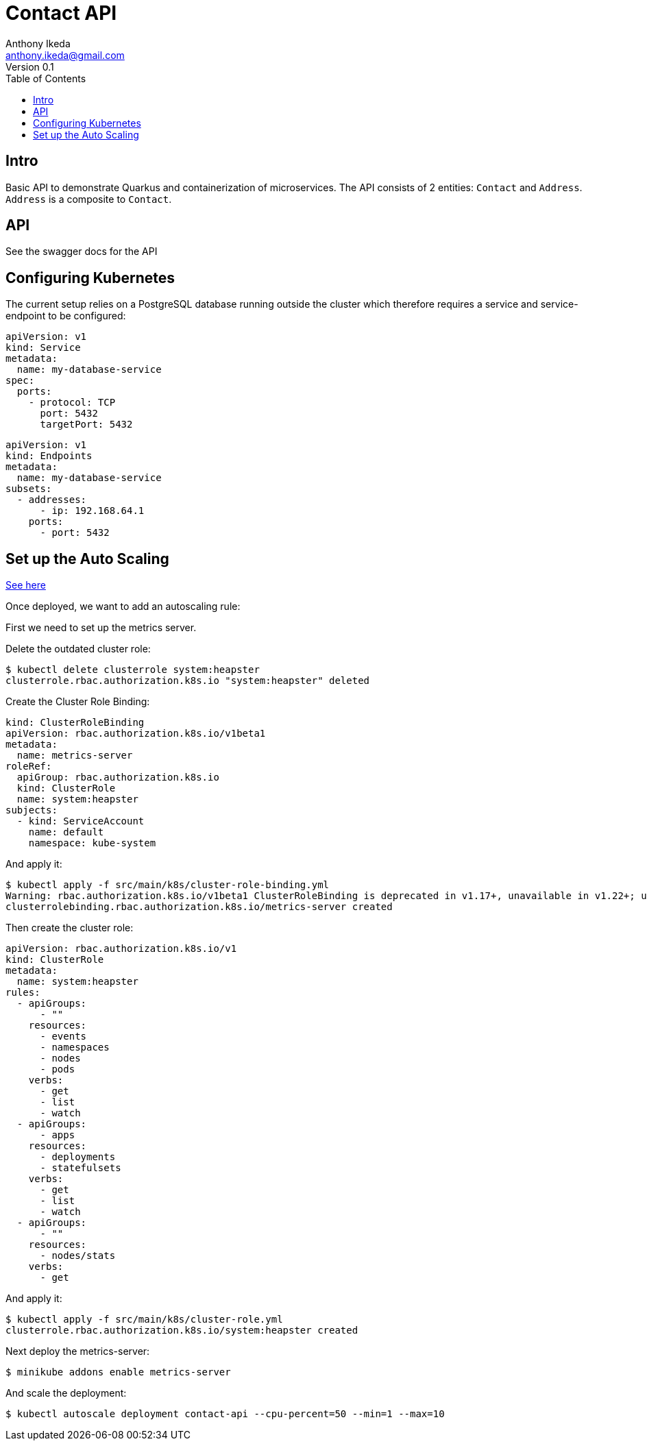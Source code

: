 = Contact API
Anthony Ikeda <anthony.ikeda@gmail.com>
Version 0.1
:toc:
:icons: font

== Intro

Basic API to demonstrate Quarkus and containerization of microservices. The API consists of 2 entities: `Contact` and `Address`. `Address` is a composite to `Contact`.

== API
See the swagger docs for the API

== Configuring Kubernetes

The current setup relies on a PostgreSQL database running outside the cluster which therefore requires a service and service-endpoint to be configured:

[yaml]
----
apiVersion: v1
kind: Service
metadata:
  name: my-database-service
spec:
  ports:
    - protocol: TCP
      port: 5432
      targetPort: 5432
----

[yaml]
----
apiVersion: v1
kind: Endpoints
metadata:
  name: my-database-service
subsets:
  - addresses:
      - ip: 192.168.64.1
    ports:
      - port: 5432
----

== Set up the Auto Scaling
https://github.com/kubernetes/minikube/issues/9370[See here]

Once deployed, we want to add an autoscaling rule:

First we need to set up the metrics server.

Delete the outdated cluster role:

----
$ kubectl delete clusterrole system:heapster
clusterrole.rbac.authorization.k8s.io "system:heapster" deleted
----

Create the Cluster Role Binding:

[yml]
----
kind: ClusterRoleBinding
apiVersion: rbac.authorization.k8s.io/v1beta1
metadata:
  name: metrics-server
roleRef:
  apiGroup: rbac.authorization.k8s.io
  kind: ClusterRole
  name: system:heapster
subjects:
  - kind: ServiceAccount
    name: default
    namespace: kube-system
----

And apply it:

----
$ kubectl apply -f src/main/k8s/cluster-role-binding.yml
Warning: rbac.authorization.k8s.io/v1beta1 ClusterRoleBinding is deprecated in v1.17+, unavailable in v1.22+; use rbac.authorization.k8s.io/v1 ClusterRoleBinding
clusterrolebinding.rbac.authorization.k8s.io/metrics-server created
----

Then create the cluster role:

----
apiVersion: rbac.authorization.k8s.io/v1
kind: ClusterRole
metadata:
  name: system:heapster
rules:
  - apiGroups:
      - ""
    resources:
      - events
      - namespaces
      - nodes
      - pods
    verbs:
      - get
      - list
      - watch
  - apiGroups:
      - apps
    resources:
      - deployments
      - statefulsets
    verbs:
      - get
      - list
      - watch
  - apiGroups:
      - ""
    resources:
      - nodes/stats
    verbs:
      - get
----

And apply it:
----
$ kubectl apply -f src/main/k8s/cluster-role.yml
clusterrole.rbac.authorization.k8s.io/system:heapster created
----

Next deploy the metrics-server:

----
$ minikube addons enable metrics-server
----

And scale the deployment:

[bash]
----
$ kubectl autoscale deployment contact-api --cpu-percent=50 --min=1 --max=10
----


